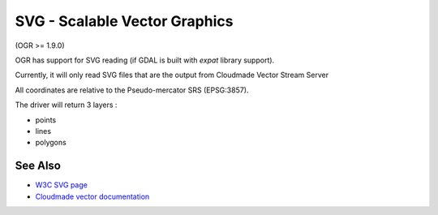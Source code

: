 .. _vector.svg:

SVG - Scalable Vector Graphics
==============================

(OGR >= 1.9.0)

OGR has support for SVG reading (if GDAL is built with *expat* library
support).

Currently, it will only read SVG files that are the output from
Cloudmade Vector Stream Server

All coordinates are relative to the Pseudo-mercator SRS (EPSG:3857).

The driver will return 3 layers :

-  points
-  lines
-  polygons

See Also
--------

-  `W3C SVG page <http://www.w3.org/TR/SVG/>`__
-  `Cloudmade vector
   documentation <http://developers.cloudmade.com/wiki/vector-stream-server/Documentation>`__
